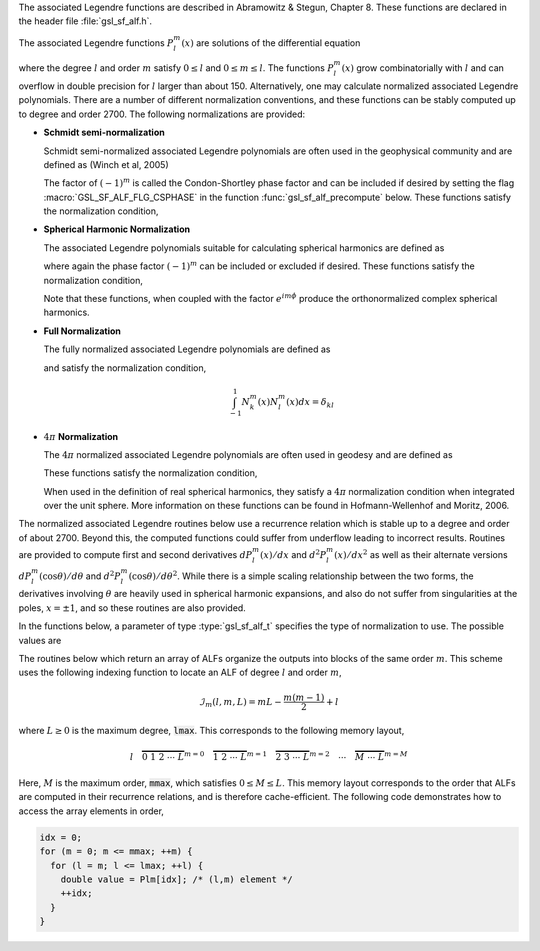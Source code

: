 .. index::
   single: associated Legendre functions
   single: Legendre functions, associated
   single: spherical harmonics

The associated Legendre functions are described in
Abramowitz & Stegun, Chapter 8.  These functions are declared in 
the header file :file:`gsl_sf_alf.h`.

The associated Legendre functions :math:`P_l^m(x)` are solutions
of the differential equation

.. only:: not texinfo

   .. math:: (1 - x^2) {d^2 \over dx^2} P_l^m(x) - 2x {d \over dx} P_l^m(x) +
             \left( l(l+1) - {m^2 \over 1 - x^2} \right) P_l^m(x) = 0

.. only:: texinfo

   ::

      (1 - x^2) d^2 P_l^m(x) / dx^2 P_l^m(x) - 2x d/dx P_l^m(x) +
      ( l(l+1) - m^2 / (1 - x^2) ) P_l^m(x) = 0

where the degree :math:`l` and order :math:`m` satisfy :math:`0 \le l` and
:math:`0 \le m \le l`.
The functions :math:`P_l^m(x)` grow combinatorially with
:math:`l` and can overflow in double precision for :math:`l` larger than about 150.
Alternatively, one may calculate normalized associated Legendre
polynomials. There are a number of different normalization conventions,
and these functions can be stably computed up to degree and order 2700. The
following normalizations are provided:

* **Schmidt semi-normalization**

  Schmidt semi-normalized associated Legendre polynomials are often
  used in the geophysical community and are defined as (Winch et al, 2005)

  .. only:: not texinfo

     .. math::

        S_l^0(x) &= P_l^0(x) \\
        S_l^m(x) &= (-1)^m \sqrt{2 {(l-m)! \over (l+m)!}} P_l^m(x), m > 0 

  .. only:: texinfo

     ::

        S_l^0(x) = P_l^0(x)
        S_l^m(x) = (-1)^m \sqrt((2(l-m)! / (l+m)!)) P_l^m(x), m > 0 

  The factor of :math:`(-1)^m` is called the Condon-Shortley phase
  factor and can be included if desired by setting the flag
  :macro:`GSL_SF_ALF_FLG_CSPHASE` in the function :func:`gsl_sf_alf_precompute`
  below. These functions satisfy the normalization condition,

  .. only:: not texinfo

     .. math::

        \int_{-1}^1 S_k^m(x) S_l^m(x) dx =
        \left\{
          \begin{array}{ll}
            \frac{2}{2l+1} \delta_{kl}, & m = 0 \\
            \frac{4}{2l+1} \delta_{kl}, & m > 0
          \end{array}
        \right.

  .. only:: texinfo

     ::

        \int_{-1}^1 S_k^m(x) S_l^m(x) dx = { 2/(2l+1) \delta_{kl}, m = 0
                                           { 4/(2l+1) \delta_{kl}, m > 0

* **Spherical Harmonic Normalization**

  The associated Legendre polynomials suitable for calculating spherical
  harmonics are defined as

  .. only:: not texinfo

     .. math:: Y_l^m(x) = (-1)^m \sqrt{{2l + 1 \over 4 \pi} {(l-m)! \over (l+m)!}} P_l^m(x)

  .. only:: texinfo

     ::

        Y_l^m(x) = (-1)^m \sqrt((2l + 1) * (l-m)! / (4 \pi) / (l+m)!) P_l^m(x)

  where again the phase factor :math:`(-1)^m` can be included or excluded
  if desired. These functions satisfy the normalization condition,

  .. only:: not texinfo

     .. math::

        \int_{-1}^1 Y_k^m(x) Y_l^m(x) dx = \frac{\delta_{kl}}{2\pi}

  .. only:: texinfo

     ::

        \int_{-1}^1 Y_k^m(x) Y_l^m(x) dx = \delta_{kl} / (2 \pi)

  Note that these functions, when coupled with the factor
  :math:`e^{i m \phi}` produce the orthonormalized complex spherical
  harmonics.

* **Full Normalization**

  The fully normalized associated Legendre polynomials are defined as

  .. only:: not texinfo

     .. math:: N_l^m(x) = (-1)^m \sqrt{(l + {1 \over 2}) {(l-m)! \over (l+m)!}} P_l^m(x)

  .. only:: texinfo
  
     ::
     
        N_l^m(x) = (-1)^m \sqrt((l + 1/2) (l-m)! / (l+m)!) P_l^m(x)

  and satisfy the normalization condition,

  .. math:: \int_{-1}^1 N_k^m(x) N_l^m(x) dx = \delta_{kl}

* :math:`4 \pi` **Normalization**

  The :math:`4 \pi` normalized associated Legendre polynomials are often used in geodesy and are defined as

  .. only:: not texinfo

     .. math:: R_l^m(x) = (-1)^m \sqrt{(2 - \delta_{m0}) (2 l + 1) {(l-m)! \over (l+m)!}} P_l^m(x)

  .. only:: texinfo
  
     ::
     
        R_l^m(x) = (-1)^m \sqrt((2 - \delta_{m0}) (2 l + 1) (l-m)! / (l+m)!) P_l^m(x)

  These functions satisfy the normalization condition,

  .. only:: not texinfo

     .. math:: \int_{-1}^1 R_k^m(x) R_l^m(x) dx = 2 \left( 2 - \delta_{m0} \right) \delta_{kl}

  .. only:: texinfo

     ::

        \int_{-1}^1 R_k^m(x) R_l^m(x) dx = 2 (2 - \delta_{m0}) \delta_{kl}

  When used in the definition of real spherical harmonics, they satisfy a
  :math:`4\pi` normalization condition when integrated over the unit sphere.
  More information on these functions can be found in Hofmann-Wellenhof and Moritz, 2006.

The normalized associated Legendre routines below use a recurrence
relation which is stable up to a degree and order of about 2700.
Beyond this, the computed functions could suffer from underflow
leading to incorrect results. Routines are provided to compute
first and second derivatives
:math:`dP_l^m(x)/dx` and :math:`d^2 P_l^m(x)/dx^2` as well as their alternate
versions :math:`d P_l^m(\cos{\theta})/d\theta` and
:math:`d^2 P_l^m(\cos{\theta})/d\theta^2`. While there is a simple
scaling relationship between the two forms, the derivatives
involving :math:`\theta` are heavily used in spherical harmonic
expansions, and also do not suffer from singularities at the poles,
:math:`x = \pm 1`, and so these routines are also provided.

In the functions below, a parameter of type :type:`gsl_sf_alf_t`
specifies the type of normalization to use. The possible values are

.. type:: gsl_sf_alf_t

   ============================= ===============================================================================
   Value                         Description
   ============================= ===============================================================================
   :code:`GSL_SF_ALF_NONE`       The unnormalized associated Legendre polynomials :math:`P_l^m(x)`
   :code:`GSL_SF_ALF_SCHMIDT`    The Schmidt semi-normalized associated Legendre polynomials :math:`S_l^m(x)`
   :code:`GSL_SF_ALF_SPHARM`     The spherical harmonic associated Legendre polynomials :math:`Y_l^m(x)`
   :code:`GSL_SF_ALF_FULL`       The fully normalized associated Legendre polynomials :math:`N_l^m(x)`
   :code:`GSL_SF_ALF_FOURPI`     The :math:`4\pi` normalized associated Legendre polynomials :math:`R_l^m(x)`
   ============================= ===============================================================================

The routines below which return an array of ALFs organize the outputs into blocks
of the same order :math:`m`.  This scheme uses the following indexing function to
locate an ALF of degree :math:`l` and order :math:`m`,

.. math:: \mathcal{I}_m(l,m,L) = m L - \frac{m(m-1)}{2} + l

where :math:`L \geq 0` is the maximum degree, :code:`lmax`. This corresponds to the following memory layout,

.. math:: l \quad \overbrace{0 \; 1 \; 2 \; \cdots \; L}^{m = 0} \quad \overbrace{1 \; 2 \; \cdots \; L}^{m = 1} \quad \overbrace{2 \; 3 \; \cdots \; L}^{m = 2} \quad \cdots \quad \overbrace{M \; \cdots \; L}^{m = M}

Here, :math:`M` is the maximum order, :code:`mmax`, which satisfies :math:`0 \leq M \leq L`.
This memory layout corresponds to the order that ALFs are computed in their
recurrence relations, and is therefore cache-efficient. The following
code demonstrates how to access the array elements in order,

.. code::

   idx = 0;
   for (m = 0; m <= mmax; ++m) {
     for (l = m; l <= lmax; ++l) {
       double value = Plm[idx]; /* (l,m) element */
       ++idx;
     }
   }

.. function:: int gsl_sf_alf_precompute (const gsl_sf_alf_t norm, const size_t lmax, const size_t mmax, const size_t flags, double result_array[])

   This function precomputes the multiplicative factors needed for the
   associated Legendre recurrence relations. The input :data:`norm`
   specifies the ALF normalization. The input :data:`lmax` specifies
   the maximum ALF degree. The input :data:`mmax` specifies the maximum
   ALF order. The input :data:`flags` is a bitmask which
   specifies how the ALFs are computed and stored. It can contain the
   following values,

   .. macro:: GSL_SF_ALF_FLG_CSPHASE

      This flag will include the Condon-Shortley phase factor in the calculation
      of the ALFs

   The output array :data:`result_array` should have a length
   as returned by the function :func:`gsl_sf_alf_array_size`. The computed
   recurrence factors are stored at the end of :data:`result_array`, leaving
   room at the front for the calculation of the ALFs.

   This routine must be called prior to calling ALF array functions.

.. function:: int gsl_sf_alf_array (const size_t lmax, const size_t mmax, const double x, double result_array[])

   This function calculates all associated Legendre polynomials
   for :math:`0 \le l \le lmax` and :math:`0 \le m \le \min{(l,mmax)}` for :math:`|x| \le 1`.
   The :data:`norm` parameter specifies which normalization is used.
   The normalized :math:`P_l^m(x)` values are stored in :data:`result_array`, whose
   minimum size can be obtained from calling :func:`gsl_sf_alf_array_size`.
   The array index of :math:`P_l^m(x)` is obtained from calling
   :code:`gsl_sf_alf_array_index(l, m, lmax)`.

   The function :func:`gsl_sf_alf_precompute` must be called first
   using the same :data:`lmax` and :data:`mmax` inputs
   to initialize :data:`result_array` with the multiplicative factors
   used in the recurrence relations.

.. function:: int gsl_sf_alf_deriv_array (const size_t lmax, const size_t mmax, const double x, double result_array[], double result_deriv_array[])

   This function calculates all associated Legendre
   functions and their first derivatives for :math:`0 \leq l \leq lmax`
   and :math:`0 \leq m \leq \min{(l,mmax)}` for :math:`|x| < 1`.
   The :math:`P_l^m(x)` values and their derivatives
   :math:`dP_l^m(x)/dx` are stored in :data:`result_array` and
   :data:`result_deriv_array` respectively.

   Note that for some orders :math:`m`, the derivatives :math:`dP_l^m(x)/dx` have
   singularities at the end points :math:`x = \pm 1`, and so this function only
   accepts interior points as input, :math:`x \in (-1,1)`.

   The function :func:`gsl_sf_alf_precompute` must be called first
   using the same :data:`lmax` and :data:`mmax` inputs
   to initialize :data:`result_array` with the multiplicative factors
   used in the recurrence relations.

.. function:: int gsl_sf_alf_theta_deriv_array (const size_t lmax, const size_t mmax, const double x, double result_array[], double result_deriv_array[])

   In vector spherical harmonic expansions, it is often necessary to simultaneously
   compute terms of the form

   .. math:: \frac{d}{d\theta} P_l^m(\cos{\theta}) e^{i m \phi}

   and

   .. math:: \frac{i m}{\sin{\theta}} P_l^m(\cos{\theta}) e^{i m \phi}

   Analogous expressions to those above also arise when using real-valued spherical
   harmonics. The factor :math:`\frac{1}{\sin{\theta}}` in the second term could
   present problems at the poles, :math:`\theta = 0,\pi` (e.g. :math:`x = \pm 1`). However,
   for :math:`m \neq 0`, :math:`P_l^m(\cos{\theta}) / \sin{\theta}` is well defined
   and can be computed stably for all :math:`\theta`.

   This function computes and stores the following quantities in the output arrays,

   .. math::

      \textrm{result\_array[index(l,0,lmax)]} &= P_l^0(x) \\
      \textrm{result\_array[index(l,m,lmax)]} &= \frac{P_l^m(x)}{\sin{\theta}}, \qquad m > 0 \\
      \textrm{result\_deriv\_array[index(l,m,lmax)]} &= \frac{d}{d\theta} P_l^m(x)
   
   The :code:`index` notation above refers to the :func:`gsl_sf_alf_array_index` function.
   All associated Legendre functions and their first :math:`\theta` derivatives are computed
   for :math:`0 \leq l \leq lmax` and :math:`0 \leq m \leq \min{(l,mmax)}` for :math:`|x| \leq 1`.

   The function :func:`gsl_sf_alf_precompute` must be called first
   using the same :data:`lmax` and :data:`mmax` inputs
   to initialize :data:`result_array` with the multiplicative factors
   used in the recurrence relations.

.. function:: size_t gsl_sf_alf_nlm(const size_t lmax, const size_t mmax)

   This function returns the total number of associated Legendre
   functions :math:`P_l^m(x)` for a given :data:`lmax` and :data:`mmax`.

   An inline version of this function is used if :macro:`HAVE_INLINE` is
   defined.

.. function:: size_t gsl_sf_alf_array_size (const size_t lmax, const size_t mmax)

   This function returns the minimum array size for maximum degree :data:`lmax`
   and maximum order :data:`mmax` needed for the array versions of the associated Legendre functions.
   Size is calculated as the total number of :math:`P_l^m(x)` functions
   (see :func:`gsl_sf_alf_nlm`),
   plus extra space for precomputing multiplicative factors used in the
   recurrence relations.

.. function:: size_t gsl_sf_alf_array_index (const size_t l, const size_t m, const size_t lmax)

   This function returns the index into the ALF arrays corresponding
   to the function of degree :math:`l` and order :math:`m`. The maximum
   degree :math:`L` must also be specified in the parameter :data:`lmax`.

   An inline version of this function is used if :macro:`HAVE_INLINE` is
   defined.
